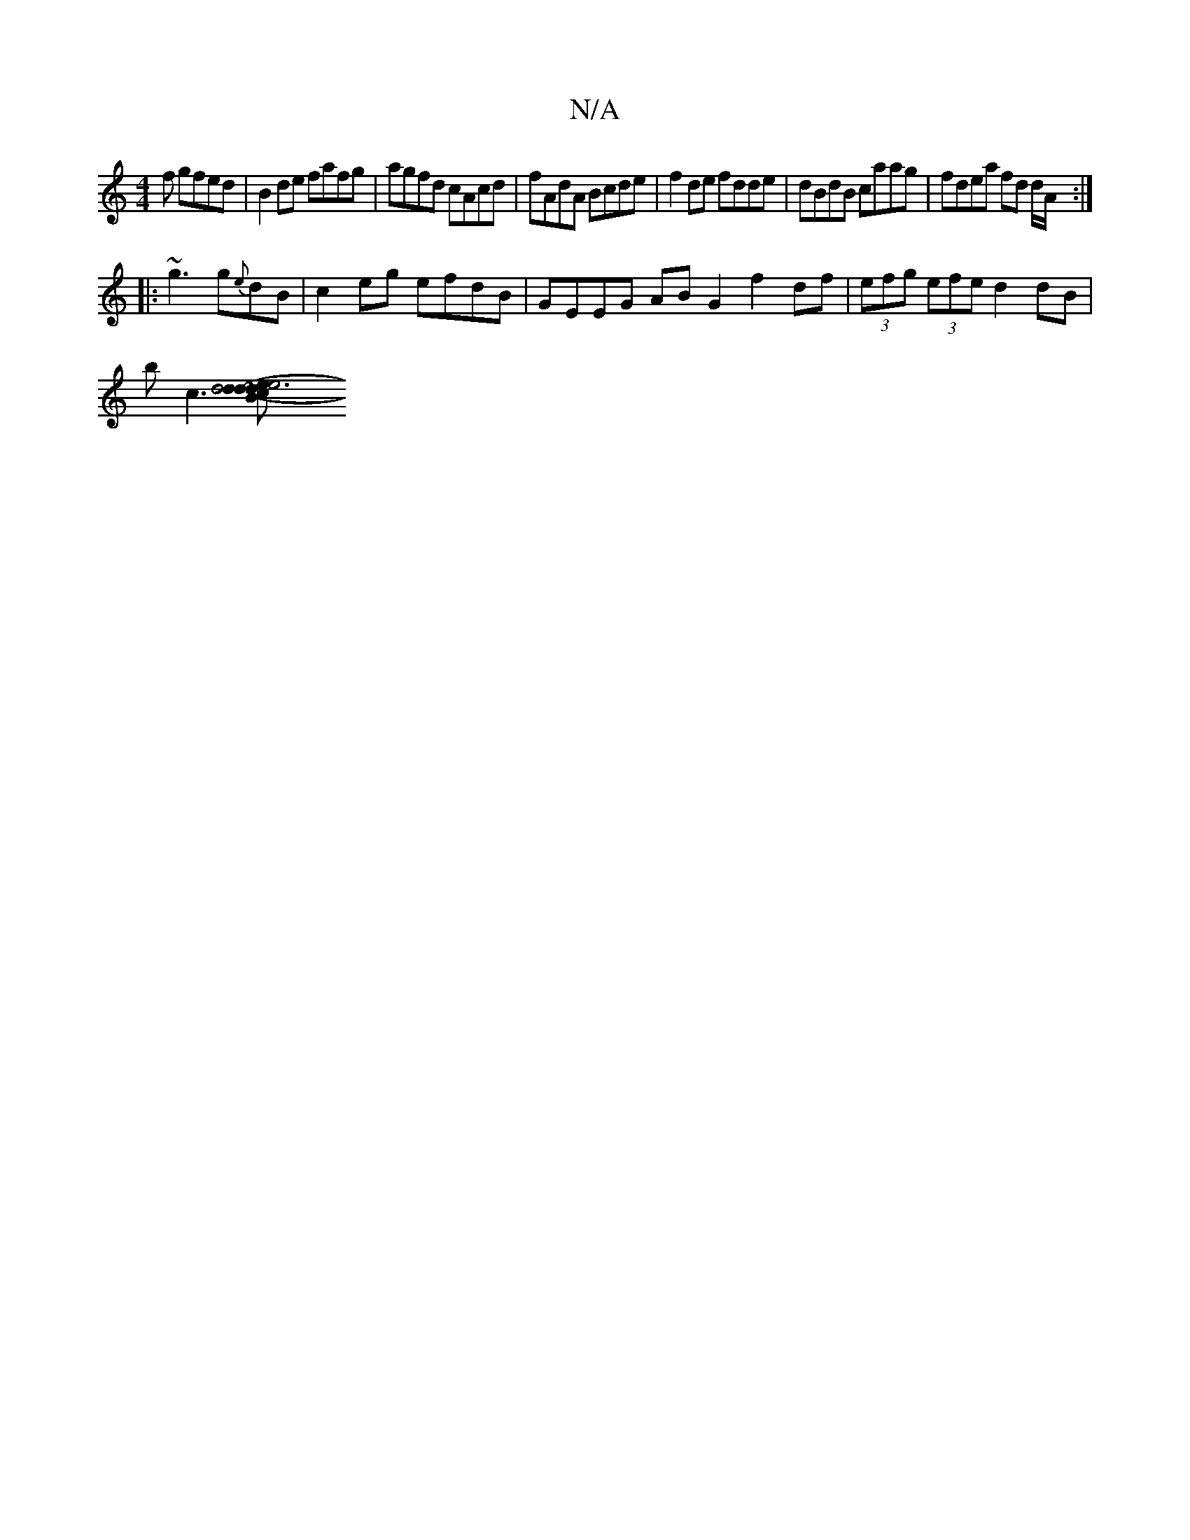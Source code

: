 X:1
T:N/A
M:4/4
R:N/A
K:Cmajor
f gfed|B2 de fafg|agfd cAcd|fAdA Bcde|f2 de fdde|dBdB caag|fdea fd d/A/:|
|:~g3 g{e}dB | c2 eg efdB | GEEG AB G2 f2 df| (3efg (3efe d2 dB|
bc3[e4|d6|Bdec d2 (3Bcd|e2g2 d2ec|{B}A3 g fdef|ggeg ~f2ge|(3d